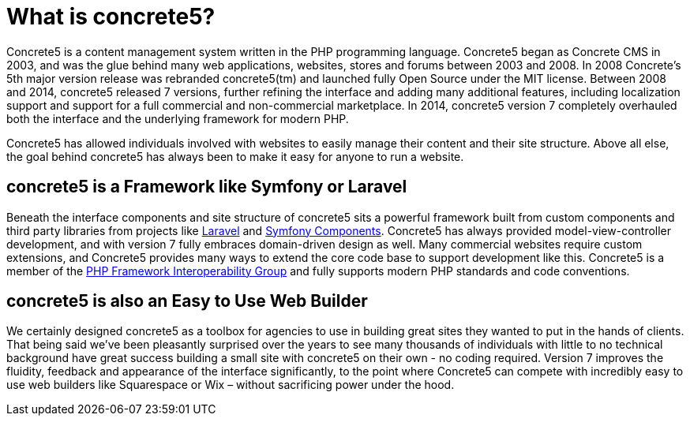 = What is concrete5?

Concrete5 is a content management system written in the PHP programming language.
Concrete5 began as Concrete CMS in 2003, and was the glue behind many web applications, websites, stores and forums between 2003 and 2008.
In 2008 Concrete's 5th major version release was rebranded concrete5(tm) and launched fully Open Source under the MIT license.
Between 2008 and 2014, concrete5 released 7 versions, further refining the interface and adding many additional features, including localization support and support for a full commercial and non-commercial marketplace.
In 2014, concrete5 version 7 completely overhauled both the interface and the underlying framework for modern PHP.

Concrete5 has allowed individuals involved with websites to easily manage their content and their site structure.
Above all else, the goal behind concrete5 has always been to make it easy for anyone to run a website.

== concrete5 is a Framework like Symfony or Laravel

Beneath the interface components and site structure of concrete5 sits a powerful framework built from custom components and third party libraries from projects like http://www.laravel.com[Laravel] and http://symfony.com/components[Symfony Components].
Concrete5 has always provided model-view-controller development, and with version 7 fully embraces domain-driven design as well.
Many commercial websites require custom extensions, and Concrete5 provides many ways to extend the core code base to support development like this.
Concrete5 is a member of the http://www.php-fig.org/[PHP Framework Interoperability Group] and fully supports modern PHP standards and code conventions.

== concrete5 is also an Easy to Use Web Builder

We certainly designed concrete5 as a toolbox for agencies to use in building great sites they wanted to put in the hands of clients.
That being said we've been pleasantly surprised over the years to see many thousands of individuals with little to no technical background have great success building a small site with concrete5 on their own - no coding required.
Version 7 improves the fluidity, feedback and appearance of the interface significantly, to the point where Concrete5 can compete with incredibly easy to use web builders like Squarespace or Wix – without sacrificing power under the hood.

